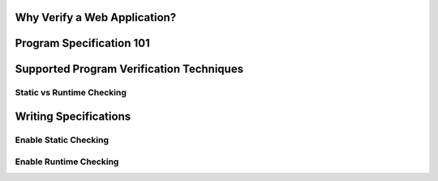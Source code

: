 Why Verify a Web Application?
=============================


Program Specification 101
=========================

Supported Program Verification Techniques
=========================================

Static vs Runtime Checking
--------------------------

Writing Specifications
======================


Enable Static Checking
--------------------------


Enable Runtime Checking
-----------------------




